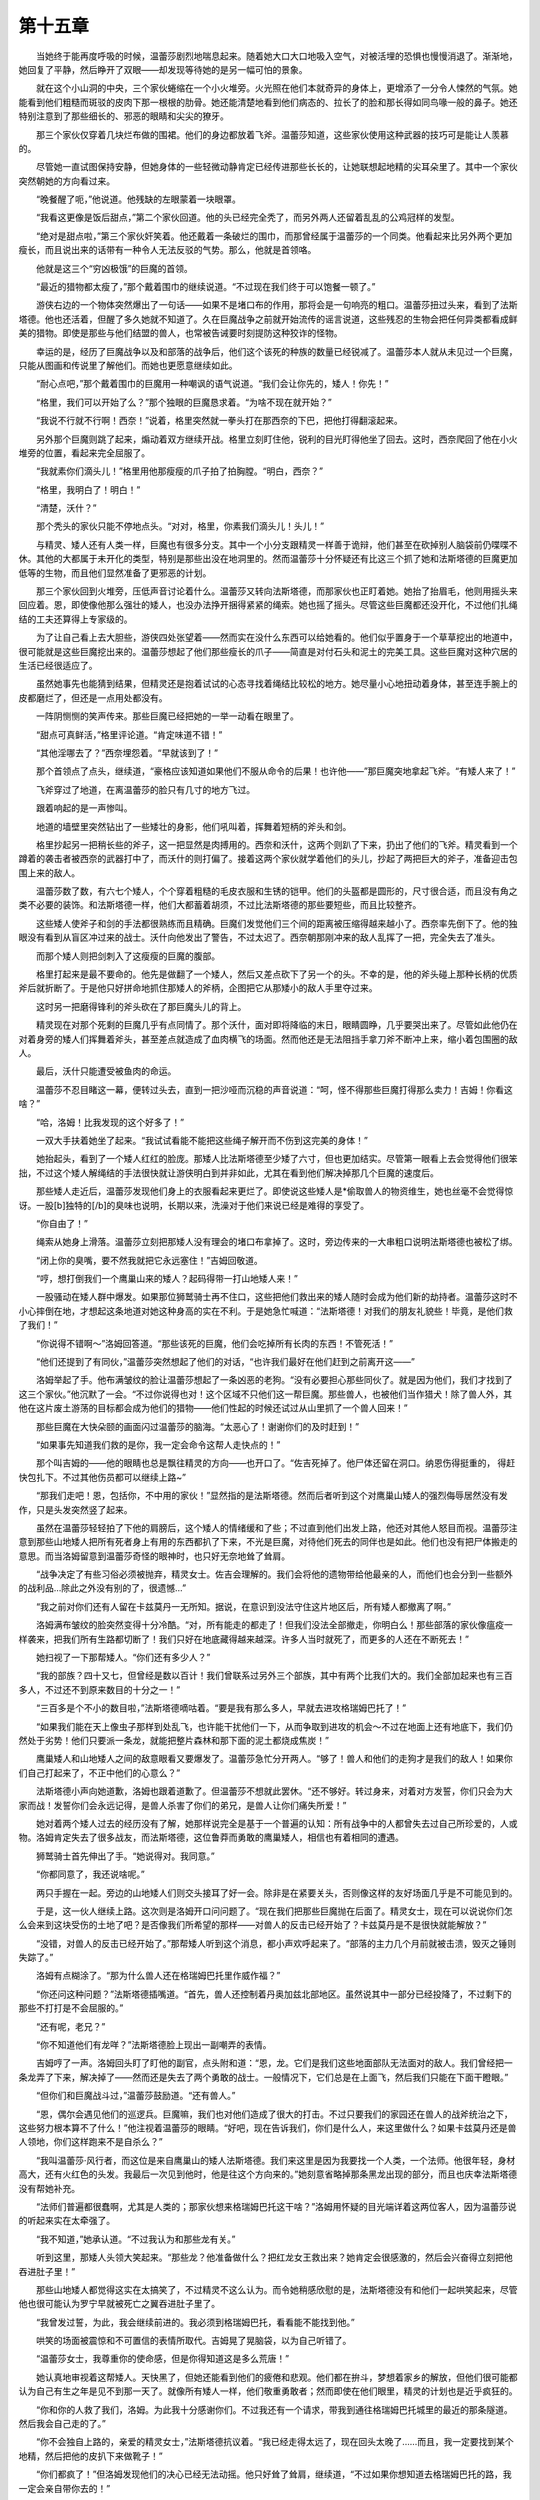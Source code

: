 第十五章
==========

　　当她终于能再度呼吸的时候，温蕾莎剧烈地喘息起来。随着她大口大口地吸入空气，对被活埋的恐惧也慢慢消退了。渐渐地，她回复了平静，然后睁开了双眼——却发现等待她的是另一幅可怕的景象。

　　就在这个小山洞的中央，三个家伙蜷缩在一个小火堆旁。火光照在他们本就奇异的身体上，更增添了一分令人悚然的气氛。她能看到他们粗糙而斑驳的皮肉下那一根根的肋骨。她还能清楚地看到他们病态的、拉长了的脸和那长得如同鸟喙一般的鼻子。她还特别注意到了那些细长的、邪恶的眼睛和尖尖的獠牙。

　　那三个家伙仅穿着几块烂布做的围裙。他们的身边都放着飞斧。温蕾莎知道，这些家伙使用这种武器的技巧可是能让人羡慕的。

　　尽管她一直试图保持安静，但她身体的一些轻微动静肯定已经传进那些长长的，让她联想起地精的尖耳朵里了。其中一个家伙突然朝她的方向看过来。

　　“晚餐醒了呃，”他说道。他残缺的左眼蒙着一块眼罩。

　　“我看这更像是饭后甜点，”第二个家伙回道。他的头已经完全秃了，而另外两人还留着乱乱的公鸡冠样的发型。

　　“绝对是甜点啦，”第三个家伙奸笑着。他还戴着一条破烂的围巾，而那曾经属于温蕾莎的一个同类。他看起来比另外两个更加瘦长，而且说出来的话带有一种令人无法反驳的气势。那么，他就是首领咯。

　　他就是这三个“穷凶极饿”的巨魔的首领。

　　“最近的猎物都太瘦了，”那个戴着围巾的继续说道。“不过现在我们终于可以饱餐一顿了。”

　　游侠右边的一个物体突然爆出了一句话——如果不是堵口布的作用，那将会是一句响亮的粗口。温蕾莎扭过头来，看到了法斯塔德。他也还活着，但醒了多久她就不知道了。久在巨魔战争之前就开始流传的谣言说道，这些残忍的生物会把任何异类都看成鲜美的猎物。即使是那些与他们结盟的兽人，也常被告诫要时刻提防这种狡诈的怪物。

　　幸运的是，经历了巨魔战争以及和部落的战争后，他们这个该死的种族的数量已经锐减了。温蕾莎本人就从未见过一个巨魔，只能从图画和传说里了解他们。而她也更愿意继续如此。

　　“耐心点吧，”那个戴着围巾的巨魔用一种嘲讽的语气说道。“我们会让你先的，矮人！你先！”

　　“格里，我们可以开始了么？”那个独眼的巨魔恳求着。“为啥不现在就开始？”

　　“我说不行就不行啊！西奈！”说着，格里突然就一拳头打在那西奈的下巴，把他打得翻滚起来。

　　另外那个巨魔则跳了起来，煽动着双方继续开战。格里立刻盯住他，锐利的目光盯得他坐了回去。这时，西奈爬回了他在小火堆旁的位置，看起来完全屈服了。

　　“我就素你们滴头儿！”格里用他那瘦瘦的爪子拍了拍胸膛。“明白，西奈？”

　　“格里，我明白了！明白！”

　　“清楚，沃什？”

　　那个秃头的家伙只能不停地点头。“对对，格里，你素我们滴头儿！头儿！”

　　与精灵、矮人还有人类一样，巨魔也有很多分支。其中一个小分支跟精灵一样善于诡辩，他们甚至在砍掉别人脑袋前仍喋喋不休。其他的大都属于未开化的类型，特别是那些出没在地洞里的。然而温蕾莎十分怀疑还有比这三个抓了她和法斯塔德的巨魔更加低等的生物，而且他们显然准备了更邪恶的计划。

　　那三个家伙回到火堆旁，压低声音讨论着什么。温蕾莎又转向法斯塔德，而那家伙也正盯着她。她抬了抬眉毛，他则用摇头来回应着。恩，即使像他那么强壮的矮人，也没办法挣开捆得紧紧的绳索。她也摇了摇头。尽管这些巨魔都还没开化，不过他们扎绳结的工夫还算得上专家级的。

　　为了让自己看上去大胆些，游侠四处张望着——然而实在没什么东西可以给她看的。他们似乎置身于一个草草挖出的地道中，很可能就是这些巨魔挖出来的。温蕾莎想起了他们那些瘦长的爪子——简直是对付石头和泥土的完美工具。这些巨魔对这种穴居的生活已经很适应了。

　　虽然她事先也能猜到结果，但精灵还是抱着试试的心态寻找着绳结比较松的地方。她尽量小心地扭动着身体，甚至连手腕上的皮都磨烂了，但还是一点用处都没有。

　　一阵阴恻恻的笑声传来。那些巨魔已经把她的一举一动看在眼里了。

　　“甜点可真鲜活，”格里评论道。“肯定味道不错！”

　　“其他淫哪去了？”西奈埋怨着。“早就该到了！”

　　那个首领点了点头，继续道，“豪格应该知道如果他们不服从命令的后果！也许他——”那巨魔突地拿起飞斧。“有矮人来了！”

　　飞斧穿过了地道，在离温蕾莎的脸只有几寸的地方飞过。

　　跟着响起的是一声惨叫。

　　地道的墙壁里突然钻出了一些矮壮的身影，他们吼叫着，挥舞着短柄的斧头和剑。

　　格里抄起另一把稍长些的斧子，这一把显然是肉搏用的。西奈和沃什，这两个则趴了下来，扔出了他们的飞斧。精灵看到一个蹲着的袭击者被西奈的武器打中了，而沃什的则打偏了。接着这两个家伙就学着他们的头儿，抄起了两把巨大的斧子，准备迎击包围上来的敌人。

　　温蕾莎数了数，有六七个矮人，个个穿着粗糙的毛皮衣服和生锈的铠甲。他们的头盔都是圆形的，尺寸很合适，而且没有角之类不必要的装饰。和法斯塔德一样，他们大都蓄着胡须，不过比法斯塔德的那些要短些，而且比较整齐。

　　这些矮人使斧子和剑的手法都很熟练而且精确。巨魔们发觉他们三个间的距离被压缩得越来越小了。西奈率先倒下了。他的独眼没有看到从盲区冲过来的战士。沃什向他发出了警告，不过太迟了。西奈朝那刚冲来的敌人乱挥了一把，完全失去了准头。

　　而那个矮人则把剑刺入了这瘦瘦的巨魔的腹部。

　　格里打起来是最不要命的。他先是做翻了一个矮人，然后又差点砍下了另一个的头。不幸的是，他的斧头碰上那种长柄的优质斧后就折断了。于是他只好拼命地抓住那矮人的斧柄，企图把它从那矮小的敌人手里夺过来。

　　这时另一把磨得锋利的斧头砍在了那巨魔头儿的背上。

　　精灵现在对那个死剩的巨魔几乎有点同情了。那个沃什，面对即将降临的末日，眼睛圆睁，几乎要哭出来了。尽管如此他仍在对着身旁的矮人们挥舞着斧头，甚至差点就造成了血肉横飞的场面。然而他还是无法阻挡手拿刀斧不断冲上来，缩小着包围圈的敌人。

　　最后，沃什只能遭受被鱼肉的命运。

　　温蕾莎不忍目睹这一幕，便转过头去，直到一把沙哑而沉稳的声音说道：“呵，怪不得那些巨魔打得那么卖力！吉姆！你看这啥？”

　　“哈，洛姆！比我发现的这个好多了！”

　　一双大手扶着她坐了起来。“我试试看能不能把这些绳子解开而不伤到这完美的身体！”

　　她抬起头，看到了一个矮人红红的脸庞。那矮人比法斯塔德至少矮了六寸，但也更加结实。尽管第一眼看上去会觉得他们很笨拙，不过这个矮人解绳结的手法很快就让游侠明白到并非如此，尤其在看到他们解决掉那几个巨魔的速度后。

　　那些矮人走近后，温蕾莎发现他们身上的衣服看起来更烂了。即使说这些矮人是*偷取兽人的物资维生，她也丝毫不会觉得惊讶。一股[b]独特的[/b]的臭味也说明，长期以来，洗澡对于他们来说已经是难得的享受了。

　　“你自由了！”

　　绳索从她身上滑落。温蕾莎立刻把那矮人没有理会的堵口布拿掉了。这时，旁边传来的一大串粗口说明法斯塔德也被松了绑。

　　“闭上你的臭嘴，要不然我就把它永远塞住！”吉姆回敬道。

　　“哼，想打倒我们一个鹰巢山来的矮人？起码得带一打山地矮人来！”

　　一股骚动在矮人群中爆发。如果那位狮鹫骑士再不住口，这些把他们救出来的矮人随时会成为他们新的劫持者。温蕾莎这时不小心摔倒在地，才想起这条地道对她这种身高的实在不利。于是她急忙喊道：“法斯塔德！对我们的朋友礼貌些！毕竟，是他们救了我们！”

　　“你说得不错啊～”洛姆回答道。“那些该死的巨魔，他们会吃掉所有长肉的东西！不管死活！”

　　“他们还提到了有同伙，”温蕾莎突然想起了他们的对话，“也许我们最好在他们赶到之前离开这——”

　　洛姆举起了手。他布满皱纹的脸让温蕾莎想起了一条凶恶的老狗。“没有必要担心那些同伙了。就是因为他们，我们才找到了这三个家伙。”他沉默了一会。“不过你说得也对！这个区域不只他们这一帮巨魔。那些兽人，也被他们当作猎犬！除了兽人外，其他在这片废土游荡的目标都会成为他们的猎物——他们性起的时候还试过从山里抓了一个兽人回来！”

　　那些巨魔在大快朵颐的画面闪过温蕾莎的脑海。“太恶心了！谢谢你们的及时赶到！”

　　“如果事先知道我们救的是你，我一定会命令这帮人走快点的！”

　　那个叫吉姆的——他的眼睛也总是飘往精灵的方向——也开口了。“佐吉死掉了。他尸体还留在洞口。纳恩伤得挺重的， 得赶快包扎下。不过其他伤员都可以继续上路~”

　　“那我们走吧！恩，包括你，不中用的家伙！”显然指的是法斯塔德。然而后者听到这个对鹰巢山矮人的强烈侮辱居然没有发作，只是头发突然竖了起来。

　　虽然在温蕾莎轻轻拍了下他的肩膀后，这个矮人的情绪缓和了些；不过直到他们出发上路，他还对其他人怒目而视。温蕾莎注意到那些山地矮人把所有死者身上有用的东西都扒了下来，不光是巨魔，对待他们死去的同伴也是如此。他们也没有把尸体搬走的意思。而当洛姆留意到温蕾莎奇怪的眼神时，也只好无奈地耸了耸肩。

　　“战争决定了有些习俗必须被抛弃，精灵女士。佐吉会理解的。我们会将他的遗物带给他最亲的人，而他们也会分到一些额外的战利品…除此之外没有别的了，很遗憾…”

　　“我之前对你们还有人留在卡兹莫丹一无所知。据说，在意识到没法守住这片地区后，所有矮人都撤离了啊。”

　　洛姆满布皱纹的脸突然变得十分冷酷。“对，所有能走的都走了！但我们没法全部撤走，你明白么！那些部落的家伙像瘟疫一样袭来，把我们所有生路都切断了！我们只好在地底藏得越来越深。许多人当时就死了，而更多的人还在不断死去！”

　　她扫视了一下那帮矮人。“你们还有多少人？”

　　“我的部族？四十又七，但曾经是数以百计！我们曾联系过另外三个部族，其中有两个比我们大的。我们全部加起来也有三百多人，不过还不到原来数目的十分之一！”

　　“三百多是个不小的数目啦，”法斯塔德嘀咕着。“要是我有那么多人，早就去进攻格瑞姆巴托了！”

　　“如果我们能在天上像虫子那样到处乱飞，也许能干扰他们一下，从而争取到进攻的机会～不过在地面上还有地底下，我们仍然处于劣势！他们只要派一条龙，就能把整片森林和那下面的泥土都烧成焦炭！”

　　鹰巢矮人和山地矮人之间的敌意眼看又要爆发了。温蕾莎急忙分开两人。“够了！兽人和他们的走狗才是我们的敌人！如果你们自己打起来了，不正中他们的心意么？”

　　法斯塔德小声向她道歉，洛姆也跟着道歉了。但温蕾莎不想就此罢休。“还不够好。转过身来，对着对方发誓，你们只会为大家而战！发誓你们会永远记得，是兽人杀害了你们的弟兄，是兽人让你们痛失所爱！”

　　她对着两个矮人过去的经历没有了解，她那样说完全是基于一个普遍的认知：所有战争中的人都曾失去过自己所珍爱的，人或物。洛姆肯定失去了很多战友，而法斯塔德，这位鲁莽而勇敢的鹰巢矮人，相信也有着相同的遭遇。

　　狮鹫骑士首先伸出了手。“她说得对。我同意。”

　　“你都同意了，我还说啥呢。”

　　两只手握在一起。旁边的山地矮人们则交头接耳了好一会。除非是在紧要关头，否则像这样的友好场面几乎是不可能见到的。

　　于是，这一伙人继续上路。这次则是洛姆开口问问题了。“现在我们把那些巨魔抛在后面了。精灵女士，现在可以说说你们怎么会来到这块受伤的土地了吧？是否像我们所希望的那样——对兽人的反击已经开始了？卡兹莫丹是不是很快就能解放？”

　　“没错，对兽人的反击已经开始了。”那帮矮人听到这个消息，都小声欢呼起来了。“部落的主力几个月前就被击溃，毁灭之锤则失踪了。”

　　洛姆有点糊涂了。“那为什么兽人还在格瑞姆巴托里作威作福？”

　　“你还问这种问题？”法斯塔德插嘴道。“首先，兽人还控制着丹奥加兹北部地区。虽然说其中一部分已经投降了，不过剩下的那些不打打是不会屈服的。”

　　“还有呢，老兄？”

　　“你不知道他们有龙咩？”法斯塔德脸上现出一副嘲弄的表情。

　　吉姆哼了一声。洛姆回头盯了盯他的副官，点头附和道：“恩，龙。它们是我们这些地面部队无法面对的敌人。我们曾经把一条龙弄了下来，解决掉了——然而还是失去了两个勇敢的战士。一般情况下，它们总是在上面飞，然后我们只能在下面干瞪眼。”

　　“但你们和巨魔战斗过，”温蕾莎鼓励道。“还有兽人。”

　　“恩，偶尔会遇见他们的巡逻兵。巨魔嘛，我们也对他们造成了很大的打击。不过只要我们的家园还在兽人的战斧统治之下，这些努力根本算不了什么！”他注视着温蕾莎的眼睛。“好吧，现在告诉我们，你们是什么人，来这里做什么？如果卡兹莫丹还是兽人领地，你们这样跑来不是自杀么？”

　　“我叫温蕾莎·风行者，而这位是来自鹰巢山的矮人法斯塔德。我们来这里是因为我要找一个人类，一个法师。他很年轻，身材高大，还有火红色的头发。我最后一次见到他时，他是往这个方向来的。”她刻意省略掉那条黑龙出现的部分，而且也庆幸法斯塔德没有帮她补充。

　　“法师们普遍都很蠢啊，尤其是人类的；那家伙想来格瑞姆巴托这干啥？”洛姆用怀疑的目光端详着这两位客人，因为温蕾莎说的听起来实在太牵强了。

　　“我不知道，”她承认道。“不过我认为和那些龙有关。”

　　听到这里，那矮人头领大笑起来。“那些龙？他准备做什么？把红龙女王救出来？她肯定会很感激的，然后会兴奋得立刻把他吞进肚子里！”

　　那些山地矮人都觉得这实在太搞笑了，不过精灵不这么认为。而令她稍感欣慰的是，法斯塔德没有和他们一起哄笑起来，尽管他也很可能认为罗宁早就被死亡之翼吞进肚子里了。

　　“我曾发过誓，为此，我会继续前进的。我必须到格瑞姆巴托，看看能不能找到他。”

　　哄笑的场面被震惊和不可置信的表情所取代。吉姆晃了晃脑袋，以为自己听错了。

　　“温蕾莎女士，我尊重你的使命感，但是你得知道这是多么荒唐！”

　　她认真地审视着这帮矮人。天快黑了，但她还能看到他们的疲倦和悲观。他们都在拚斗，梦想着家乡的解放，但他们很可能都认为自己有生之年是见不到那一天了。就像所有矮人一样，他们敬重勇敢者；然而即使在他们眼里，精灵的计划也是近乎疯狂的。

　　“你和你的人救了我们，洛姆。为此我十分感谢你们。不过我还有一个请求，带我到通往格瑞姆巴托城里的最近的那条隧道。然后我会自己走的了。”

　　“你不会独自上路的，亲爱的精灵女士，”法斯塔德抗议着。“我已经走得太远了，现在回头太晚了……而且，我一定要找到某个地精，然后把他的皮扒下来做靴子！”

　　“你们都疯了！”但洛姆发现他们的决心已经无法动摇。他只好耸了耸肩，继续道，“不过如果你想知道去格瑞姆巴托的路，我一定会亲自带你去的！”

　　“你不能一个人去啊，洛姆！”吉姆说道。“到处都有巨魔在活动，那附近还有兽人！我要和你一块去，也有个照看！”

　　他刚说完，整帮矮人都自告奋勇，要跟去保护他们的领队。洛姆和吉姆都极力劝阻，不过由于这些矮人们一个比一个固执，领队只好提出了一个更好的解决方法。

　　“伤员必须回去，而且还需要有人照顾他们——没得商量！纳恩，你连站都站不稳了！最好的办法就是掷骰子。你们谁带了一套在身上的？”

　　温蕾莎实在不想等他们以赌博的方式决定谁可以与她同行，但她也没有更好的办法。她只能和法斯塔德看着那些矮人捉对掷骰子，而纳恩和几个伤员就被晾在了一边。洛姆的问题刚问完，那些矮人的手就举成了一片海洋，显然他们几乎人人都有自己的一套骰子。

　　这场面令法斯塔德笑了起来。“鹰巢山的矮人和他们也许有很多不同的地方，不过两者之中都极少有不带着骰子的！”他拍了拍挂在腰带上的一个小袋。“那些巨魔没有摸走我的骰子，可见他们多么的渣！即使是兽人都喜欢玩骰子的，可见他们还是比巨魔高级一点啊！”

　　经过了一段温蕾莎觉得很长的时间后，洛姆和吉姆带着另外七个矮人回来了。他们脸上都带着坚毅的表情。精灵发誓，一看上去绝对会认为他们全是同胞兄弟——尽管有两个有点像同胞姐妹的。即使是女性矮人都蓄着很多胡子，这在他们种族里可是一种美的象征。

　　“温蕾莎女士，这些就是自愿为你护驾的！他们都很强壮，还很能打！我们会带你到山脚下那个洞口，不过之后你就得自己走了。”

　　“谢谢你们——不过，你是说那条路可以直通到山里面吗？”

　　“没错，但那条路不好走……而且兽人不会单独巡逻的。”

　　“你这话什么意思？”法斯塔德问道。

　　洛姆学着法斯塔德之前那样，还了一个嘲弄的表情。“你没听说过他们有龙咩？”

　　× × ×

　　克拉苏斯的住所建在一片古老的树林里。这片树林甚至比龙类本身还要古老。那住所是一个精灵建的，后来一个人类法师也住过。在它荒废了许久以后，克拉苏斯才搬进去。他感应到那里的地底下有一股能量在徘徊，而且还试过偶尔使用这些能量。然而，当这位龙族法师发现那条隐藏在城堡深处的秘道时，他也觉得十分惊讶。那条秘道通往一个发光的水池，池底还镶嵌着一块金色的宝石。

　　他每次进入那个密室，都会有一股敬畏之情从心底升起。对他的种族来说，那是一种十分罕见的感觉。这里的魔力让他觉得自己就像个初出茅庐的人类学徒，在试用着他的第一个咒语。克拉苏斯知道，他只能触摸到这个水池潜在能量的九牛一毛，但那已足够让他渴望得到更多了。那些在魔法力量面前变得贪婪的人，终将被它所吞噬，真正地吞噬。

　　当然，死亡之翼似乎以某种方式避免了这个命运。

　　尽管这个水池在地下很深的地方，但那里的水并不缺乏生命——或者说，一些接近生命体的东西。尽管世上没有比这里更清的水，但不管克拉苏斯怎么努力，他都无法把自己的注意力完全集中在水里到处游动的小东西身上——这种现象在宝石的附近尤其明显。他发誓那些小东西不过是一些发光的银色小鱼。但这位龙族法师又发誓，他时常会看到一些手臂、人类的躯体——还有在一些罕见的情况下出现的——人腿。

　　今天，他没有理会那些水池里的小生命。和梦境女王的会面让他看到了一丝得到援助的希望。不过他明白，他不能把那个援助考虑进计划里。时间一刻一刻地逼近，他只能*自己的力量了。

　　而那就是他来到这里的原因。这个水池有着许多神奇的地方，而那里面的水似乎能让人恢复活力，至少在一段时间内。把他带到伊瑟拉领域的毒药同样也令他筋疲力尽。他现在只希望在情况需要的时候能够尽快做出反应。

　　他弯下腰，手掌作成杯状，然后从池里捧出了一点水。他第一次壮起胆来喝这些水的时候试过用一个杯子来舀，却发现池水排斥任何制品。克拉苏斯俯身向前，不想让任何一滴水从他的手掌里流回去。这些年来，他对这水中能量的崇敬之情已经越来越强烈了。

　　正当他喝下池水的时候，水面上的一阵涟漪引起了他的注意。克拉苏斯向下看了看，那该是自己人类形态的完美倒影——不过他却发现那倒影变成了另外的东西。

　　罗宁年轻的脸庞出现在眼前，注视着他……然而这只是他想当然。接着他就发现罗宁的的眼睛紧闭着，头也侧向一旁，像是……像是死了一般。

　　这时一个粗大的兽人手掌在罗宁面前出现。

　　克拉苏斯下意识地反应着，伸手进水里，想要把那肮脏的手掌拉开。然而，他只是弄碎了那个画面。而当涟漪终于消失后，他只看见自己的倒影了。

　　“天啊……”水池过去从未显现出这种能力。那为什么现在会呢？

　　这时候克拉苏斯终于记起了伊瑟拉临别时说的话。不要看扁了那些你认为只是棋子的人……

　　她说那句话是什么意思？为什么现在他会看到罗宁的脸？根据他刚才短暂的一瞥，这位年轻的法师要么是被抓，要么就是被兽人杀掉了。如果是这样的话，罗宁对克拉苏斯不可能再有什么利用价值了——然而他显然已经到了那座山城里，完成了他的担保人交付的真正任务。

　　克拉苏斯希望，与他故意让兽人发现的其他迹象一起，这件事能迷惑那里的指挥官，让他们以为正在有第二波精锐部队从西边悄悄袭来。尽管兽人在山城里的军力也不少，但主力还是那些龙……而它们的数量每周都在减少。雪上加霜的是，他们还得从不多的部队里派出越来越多的人手去支援北边的部落主力，这就令格瑞姆巴托几乎失去了所有的防御能力。如果面对的是一支士气高昂，数量与丹奥加兹那边相当的部队，就算占着地利，这些山里面的兽人最后也只能投降，从而失去了继续驯养红龙去作战的机会。

　　而没有了龙对北方的联盟部队的牵制，部落的残余势力最终会在持续的攻击中崩溃。

　　如果不是因为联盟的首脑们普遍缺乏合作的意识，召集这样一支部队并从西边开进去是不成问题的。然而大多数首脑都认为卡兹莫丹迟早能攻下来；何必冒险再派一支部队？克拉苏斯简直不敢相信，他们居然没有分兵两路来消灭兽人。不过这也再次证明了这些年幼的种族目光是多么的短浅。一开始，他力劝肯瑞托向其他国家提出这个战略，不过由于他们逐渐失去对泰瑞纳斯的影响力，那些议会里的同僚们都转变了态度，只求保住达拉然在联盟中的位置了。

　　于是克拉苏斯决定放手一搏，把宝押在了兽人多疑的指挥官身上。就让他们以为有部队入侵吧。除了他和他的人所散布的谣言之外，再给他们来点实际的证据吧。他们肯定会做出不可思议的举动的。

　　到时候他们肯定会放弃那个要塞，还会严密地护送阿莱克斯塔萨去北边，继续驯养红龙的勾当。

　　起初这计划只是一个狂想，不过令克拉苏斯惊讶的是，他看到了出乎意料的结果。那个统治着格瑞姆巴托的兽人，最近他越来越肯定他们在山上的日子已经屈指可数了。这位龙族法师散布的谣言被传得活灵活现，远超出他的预期。

　　而现在……那些兽人在罗宁身上找到了证据。年轻的法师很好地扮演了他的角色。他让耐克鲁斯知道，这座看似坚不可摧的要塞也是很容易潜入的，特别是利用魔法。现在兽人指挥官肯定要下令放弃格瑞姆巴托了。

　　没错，罗宁干得非常好…而克拉苏斯知道，他永远也不能原谅自己利用这个人类的行为。

　　当他深爱的女王发现了事情的真相后，会怎么看待他？在所有龙当中，阿莱克斯塔萨对那些凡间种族最为关心。他们就是未来的主人，有一次她这么说道。

　　“必须那么做，”他冷哼道。

　　如果池水里的画面是想提醒他关于罗宁的命运，那么它还让法师明白了一点：他必须了解更多情况。

　　克拉苏斯在水池前弯下腰，闭上了眼睛，凝思冥想。他已经有好一段时间没有联系过那位最得力的线人了。如果他还活着，那他肯定会对山里面发生的事情有所了解。这位龙族法师在脑海里描出了他想联系的那个人的样貌，然后送出了自己的意念，打开了他们之间的那道链接。

　　“听吧……听我的声音吧……我有紧急的事情要说……那一天终于要来到，耐心的朋友，自由和救赎的一天……听我说，洛姆……”
